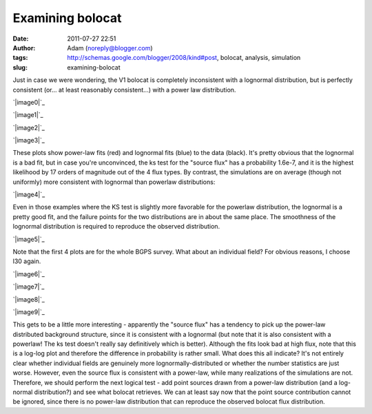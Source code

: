Examining bolocat
#################
:date: 2011-07-27 22:51
:author: Adam (noreply@blogger.com)
:tags: http://schemas.google.com/blogger/2008/kind#post, bolocat, analysis, simulation
:slug: examining-bolocat

Just in case we were wondering, the V1 bolocat is completely
inconsistent with a lognormal distribution, but is perfectly consistent
(or... at least reasonably consistent...) with a power law distribution.

.. raw:: html

   <div class="separator" style="clear: both; text-align: center;">

`|image0|`_

.. raw:: html

   </div>

.. raw:: html

   <div class="separator" style="clear: both; text-align: center;">

`|image1|`_

.. raw:: html

   </div>

.. raw:: html

   <div class="separator" style="clear: both; text-align: center;">

`|image2|`_

.. raw:: html

   </div>

.. raw:: html

   <div class="separator" style="clear: both; text-align: center;">

`|image3|`_

.. raw:: html

   </div>

These plots show power-law fits (red) and lognormal fits (blue) to the
data (black). It's pretty obvious that the lognormal is a bad fit, but
in case you're unconvinced, the ks test for the "source flux" has a
probability 1.6e-7, and it is the highest likelihood by 17 orders of
magnitude out of the 4 flux types.
By contrast, the simulations are on average (though not uniformly) more
consistent with lognormal than powerlaw distributions:

.. raw:: html

   <div class="separator" style="clear: both; text-align: center;">

`|image4|`_

.. raw:: html

   </div>

Even in those examples where the KS test is slightly more favorable for
the powerlaw distribution, the lognormal is a pretty good fit, and the
failure points for the two distributions are in about the same place.
The smoothness of the lognormal distribution is required to reproduce
the observed distribution.

.. raw:: html

   <div class="separator" style="clear: both; text-align: center;">

`|image5|`_

.. raw:: html

   </div>

Note that the first 4 plots are for the whole BGPS survey. What about an
individual field? For obvious reasons, I choose l30 again.

.. raw:: html

   <div class="separator" style="clear: both; text-align: center;">

`|image6|`_

.. raw:: html

   </div>

.. raw:: html

   <div class="separator" style="clear: both; text-align: center;">

`|image7|`_

.. raw:: html

   </div>

.. raw:: html

   <div class="separator" style="clear: both; text-align: center;">

`|image8|`_

.. raw:: html

   </div>

.. raw:: html

   <div class="separator" style="clear: both; text-align: center;">

`|image9|`_

.. raw:: html

   </div>

This gets to be a little more interesting - apparently the "source flux"
has a tendency to pick up the power-law distributed background
structure, since it is consistent with a lognormal (but note that it is
also consistent with a powerlaw! The ks test doesn't really say
definitively which is better). Although the fits look bad at high flux,
note that this is a log-log plot and therefore the difference in
probability is rather small.
What does this all indicate? It's not entirely clear whether individual
fields are genuinely more lognormally-distributed or whether the number
statistics are just worse. However, even the source flux is consistent
with a power-law, while many realizations of the simulations are not.
Therefore, we should perform the next logical test - add point sources
drawn from a power-law distribution (and a log-normal distribution?) and
see what bolocat retrieves. We can at least say now that the point
source contribution cannot be ignored, since there is no power-law
distribution that can reproduce the observed bolocat flux distribution.

.. raw:: html

   </p>

.. _|image10|: http://2.bp.blogspot.com/-kKaOXdf9hW4/TjBRmgiNmqI/AAAAAAAAGUI/4H0KJk70F_o/s1600/bolocat_flux_cdf.png
.. _|image11|: http://1.bp.blogspot.com/-3T9mrt5U39E/TjBRm5p7inI/AAAAAAAAGUQ/ARP6EKQDYo0/s1600/bolocat_flux40_cdf.png
.. _|image12|: http://4.bp.blogspot.com/-ytrgQo5XYEg/TjBRndOQqOI/AAAAAAAAGUY/9g--hpa5X0Y/s1600/bolocat_flux80_cdf.png
.. _|image13|: http://3.bp.blogspot.com/-TqVY1B1uGLw/TjBRnt6uLEI/AAAAAAAAGUg/FhXct0wpEio/s1600/bolocat_flux120_cdf.png
.. _|image14|: http://2.bp.blogspot.com/-lpOaHHV3e3Q/TjCTzm9RwFI/AAAAAAAAGWI/o57oH5SfdqE/s1600/simulations_ksvalues_lognormvspowerlaw.png
.. _|image15|: http://1.bp.blogspot.com/-8_WCGM_8AjM/TjB2tW_JZeI/AAAAAAAAGU4/SDR1guNcNq0/s1600/exp10_ds2_astrosky_arrang45_atmotest_amp1.0E%252B01_sky07_seed00_peak100.00_smooth_bolocat_cdf.png
.. _|image16|: http://1.bp.blogspot.com/-vHQoJtAe-vU/TjCIiVcRHsI/AAAAAAAAGVo/04fA4WSCnlA/s1600/bolocat_flux40_L30_cdf.png
.. _|image17|: http://1.bp.blogspot.com/-kIpe2v9_YpQ/TjCIimC8K2I/AAAAAAAAGVw/-o5GZ7DoLOw/s1600/bolocat_flux80_L30_cdf.png
.. _|image18|: http://2.bp.blogspot.com/-Shg66Vp6sUI/TjCIi2HEe4I/AAAAAAAAGV4/na0n21atNsI/s1600/bolocat_flux120_L30_cdf.png
.. _|image19|: http://1.bp.blogspot.com/-R2zq58aXXyI/TjCIjeTdjHI/AAAAAAAAGWA/D3xEDRAgY7M/s1600/bolocat_flux_L30_cdf.png

.. |image0| image:: http://2.bp.blogspot.com/-kKaOXdf9hW4/TjBRmgiNmqI/AAAAAAAAGUI/4H0KJk70F_o/s320/bolocat_flux_cdf.png
.. |image1| image:: http://1.bp.blogspot.com/-3T9mrt5U39E/TjBRm5p7inI/AAAAAAAAGUQ/ARP6EKQDYo0/s320/bolocat_flux40_cdf.png
.. |image2| image:: http://4.bp.blogspot.com/-ytrgQo5XYEg/TjBRndOQqOI/AAAAAAAAGUY/9g--hpa5X0Y/s320/bolocat_flux80_cdf.png
.. |image3| image:: http://3.bp.blogspot.com/-TqVY1B1uGLw/TjBRnt6uLEI/AAAAAAAAGUg/FhXct0wpEio/s320/bolocat_flux120_cdf.png
.. |image4| image:: http://2.bp.blogspot.com/-lpOaHHV3e3Q/TjCTzm9RwFI/AAAAAAAAGWI/o57oH5SfdqE/s320/simulations_ksvalues_lognormvspowerlaw.png
.. |image5| image:: http://1.bp.blogspot.com/-8_WCGM_8AjM/TjB2tW_JZeI/AAAAAAAAGU4/SDR1guNcNq0/s320/exp10_ds2_astrosky_arrang45_atmotest_amp1.0E%252B01_sky07_seed00_peak100.00_smooth_bolocat_cdf.png
.. |image6| image:: http://1.bp.blogspot.com/-vHQoJtAe-vU/TjCIiVcRHsI/AAAAAAAAGVo/04fA4WSCnlA/s320/bolocat_flux40_L30_cdf.png
.. |image7| image:: http://1.bp.blogspot.com/-kIpe2v9_YpQ/TjCIimC8K2I/AAAAAAAAGVw/-o5GZ7DoLOw/s320/bolocat_flux80_L30_cdf.png
.. |image8| image:: http://2.bp.blogspot.com/-Shg66Vp6sUI/TjCIi2HEe4I/AAAAAAAAGV4/na0n21atNsI/s320/bolocat_flux120_L30_cdf.png
.. |image9| image:: http://1.bp.blogspot.com/-R2zq58aXXyI/TjCIjeTdjHI/AAAAAAAAGWA/D3xEDRAgY7M/s320/bolocat_flux_L30_cdf.png
.. |image10| image:: http://2.bp.blogspot.com/-kKaOXdf9hW4/TjBRmgiNmqI/AAAAAAAAGUI/4H0KJk70F_o/s320/bolocat_flux_cdf.png
.. |image11| image:: http://1.bp.blogspot.com/-3T9mrt5U39E/TjBRm5p7inI/AAAAAAAAGUQ/ARP6EKQDYo0/s320/bolocat_flux40_cdf.png
.. |image12| image:: http://4.bp.blogspot.com/-ytrgQo5XYEg/TjBRndOQqOI/AAAAAAAAGUY/9g--hpa5X0Y/s320/bolocat_flux80_cdf.png
.. |image13| image:: http://3.bp.blogspot.com/-TqVY1B1uGLw/TjBRnt6uLEI/AAAAAAAAGUg/FhXct0wpEio/s320/bolocat_flux120_cdf.png
.. |image14| image:: http://2.bp.blogspot.com/-lpOaHHV3e3Q/TjCTzm9RwFI/AAAAAAAAGWI/o57oH5SfdqE/s320/simulations_ksvalues_lognormvspowerlaw.png
.. |image15| image:: http://1.bp.blogspot.com/-8_WCGM_8AjM/TjB2tW_JZeI/AAAAAAAAGU4/SDR1guNcNq0/s320/exp10_ds2_astrosky_arrang45_atmotest_amp1.0E%252B01_sky07_seed00_peak100.00_smooth_bolocat_cdf.png
.. |image16| image:: http://1.bp.blogspot.com/-vHQoJtAe-vU/TjCIiVcRHsI/AAAAAAAAGVo/04fA4WSCnlA/s320/bolocat_flux40_L30_cdf.png
.. |image17| image:: http://1.bp.blogspot.com/-kIpe2v9_YpQ/TjCIimC8K2I/AAAAAAAAGVw/-o5GZ7DoLOw/s320/bolocat_flux80_L30_cdf.png
.. |image18| image:: http://2.bp.blogspot.com/-Shg66Vp6sUI/TjCIi2HEe4I/AAAAAAAAGV4/na0n21atNsI/s320/bolocat_flux120_L30_cdf.png
.. |image19| image:: http://1.bp.blogspot.com/-R2zq58aXXyI/TjCIjeTdjHI/AAAAAAAAGWA/D3xEDRAgY7M/s320/bolocat_flux_L30_cdf.png
